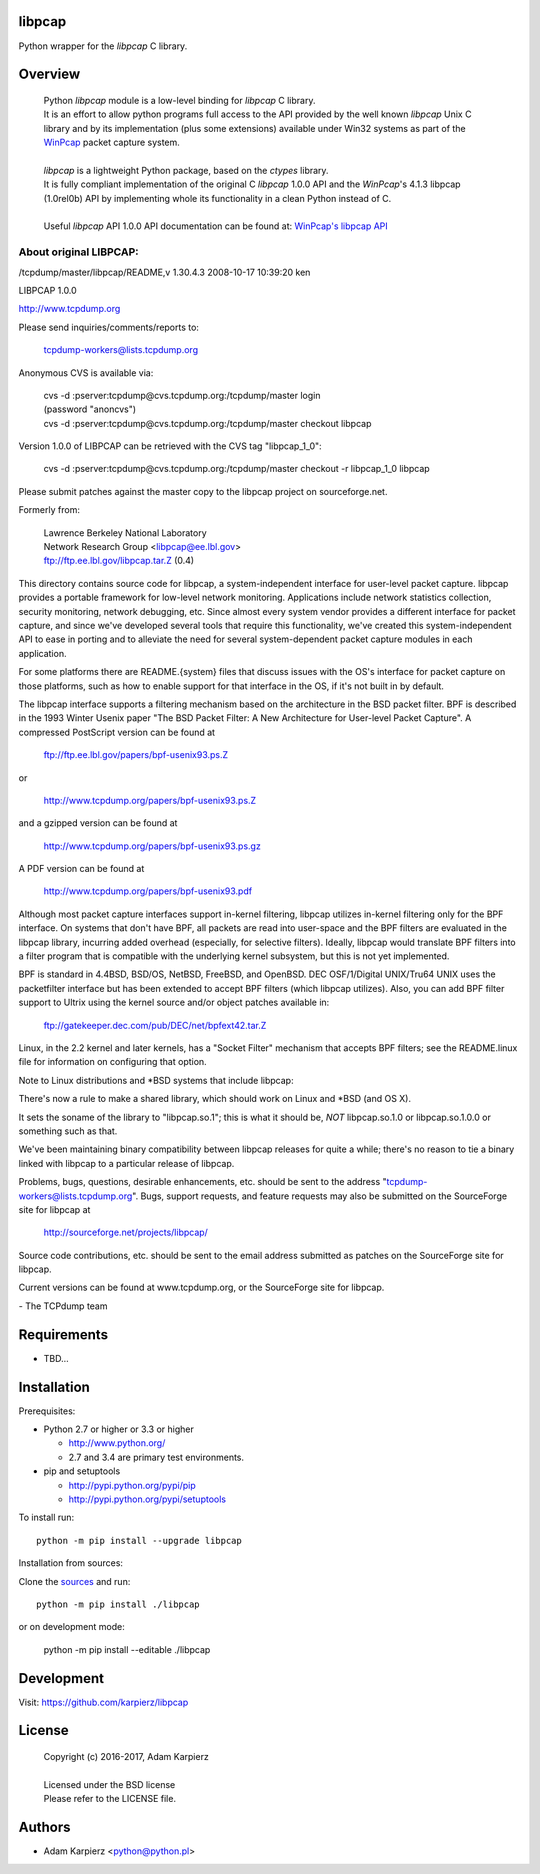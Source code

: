 libpcap
=======

Python wrapper for the *libpcap* C library.

Overview
========

  | Python *libpcap* module is a low-level binding for *libpcap* C library.
  | It is an effort to allow python programs full access to the API provided
    by the well known *libpcap* Unix C library and by its implementation
    (plus some extensions) available under Win32 systems as part of the
    `WinPcap <http://www.winpcap.org>`__ packet capture system.
  |
  | *libpcap* is a lightweight Python package, based on the *ctypes* library.
  | It is fully compliant implementation of the original C *libpcap* 1.0.0 API
    and the *WinPcap*'s 4.1.3 libpcap (1.0rel0b) API by implementing whole its
    functionality in a clean Python instead of C.
  |
  | Useful *libpcap* API 1.0.0 API documentation can be found at:
    `WinPcap's libpcap API <https://www.winpcap.org/docs/docs_412/>`__

About original LIBPCAP:
-----------------------

/tcpdump/master/libpcap/README,v 1.30.4.3 2008-10-17 10:39:20 ken

LIBPCAP 1.0.0

http://www.tcpdump.org

Please send inquiries/comments/reports to:

    tcpdump-workers@lists.tcpdump.org

Anonymous CVS is available via:

  | cvs -d :pserver:tcpdump@cvs.tcpdump.org:/tcpdump/master login
  | (password "anoncvs")

  | cvs -d :pserver:tcpdump@cvs.tcpdump.org:/tcpdump/master checkout libpcap

Version 1.0.0 of LIBPCAP can be retrieved with the CVS tag "libpcap_1_0":

  | cvs -d :pserver:tcpdump@cvs.tcpdump.org:/tcpdump/master checkout -r libpcap_1_0 libpcap

Please submit patches against the master copy to the libpcap project on
sourceforge.net.

Formerly from:

  | Lawrence Berkeley National Laboratory
  | Network Research Group <libpcap@ee.lbl.gov>
  | ftp://ftp.ee.lbl.gov/libpcap.tar.Z (0.4)

This directory contains source code for libpcap, a system-independent
interface for user-level packet capture.  libpcap provides a portable
framework for low-level network monitoring.  Applications include
network statistics collection, security monitoring, network debugging,
etc.  Since almost every system vendor provides a different interface
for packet capture, and since we've developed several tools that
require this functionality, we've created this system-independent API
to ease in porting and to alleviate the need for several
system-dependent packet capture modules in each application.

For some platforms there are README.{system} files that discuss issues
with the OS's interface for packet capture on those platforms, such as
how to enable support for that interface in the OS, if it's not built in
by default.

The libpcap interface supports a filtering mechanism based on the
architecture in the BSD packet filter.  BPF is described in the 1993
Winter Usenix paper "The BSD Packet Filter: A New Architecture for
User-level Packet Capture".  A compressed PostScript version can be
found at

    ftp://ftp.ee.lbl.gov/papers/bpf-usenix93.ps.Z

or

    http://www.tcpdump.org/papers/bpf-usenix93.ps.Z

and a gzipped version can be found at

    http://www.tcpdump.org/papers/bpf-usenix93.ps.gz

A PDF version can be found at

    http://www.tcpdump.org/papers/bpf-usenix93.pdf

Although most packet capture interfaces support in-kernel filtering,
libpcap utilizes in-kernel filtering only for the BPF interface.
On systems that don't have BPF, all packets are read into user-space
and the BPF filters are evaluated in the libpcap library, incurring
added overhead (especially, for selective filters).  Ideally, libpcap
would translate BPF filters into a filter program that is compatible
with the underlying kernel subsystem, but this is not yet implemented.

BPF is standard in 4.4BSD, BSD/OS, NetBSD, FreeBSD, and OpenBSD.  DEC
OSF/1/Digital UNIX/Tru64 UNIX uses the packetfilter interface but has
been extended to accept BPF filters (which libpcap utilizes).  Also, you
can add BPF filter support to Ultrix using the kernel source and/or
object patches available in:

    ftp://gatekeeper.dec.com/pub/DEC/net/bpfext42.tar.Z

Linux, in the 2.2 kernel and later kernels, has a "Socket Filter"
mechanism that accepts BPF filters; see the README.linux file for
information on configuring that option.

Note to Linux distributions and \*BSD systems that include libpcap:

There's now a rule to make a shared library, which should work on Linux 
and \*BSD (and OS X).

It sets the soname of the library to "libpcap.so.1"; this is what it 
should be, *NOT* libpcap.so.1.0 or libpcap.so.1.0.0 or something such as 
that.

We've been maintaining binary compatibility between libpcap releases for 
quite a while; there's no reason to tie a binary linked with libpcap to 
a particular release of libpcap.

Problems, bugs, questions, desirable enhancements, etc. should be sent
to the address "tcpdump-workers@lists.tcpdump.org".  Bugs, support
requests, and feature requests may also be submitted on the SourceForge
site for libpcap at

    http://sourceforge.net/projects/libpcap/

Source code contributions, etc. should be sent to the email address
submitted as patches on the SourceForge site for libpcap.

Current versions can be found at www.tcpdump.org, or the SourceForge
site for libpcap.

\- The TCPdump team

Requirements
============

- TBD...

Installation
============

Prerequisites:

+ Python 2.7 or higher or 3.3 or higher

  * http://www.python.org/
  * 2.7 and 3.4 are primary test environments.

+ pip and setuptools

  * http://pypi.python.org/pypi/pip
  * http://pypi.python.org/pypi/setuptools

To install run::

    python -m pip install --upgrade libpcap

Installation from sources:

Clone the `sources <https://github.com/karpierz/libpcap>`__ and run::

    python -m pip install ./libpcap

or on development mode:

    python -m pip install --editable ./libpcap

Development
===========

Visit: https://github.com/karpierz/libpcap

License
=======

  | Copyright (c) 2016-2017, Adam Karpierz
  |
  | Licensed under the BSD license
  | Please refer to the LICENSE file.

Authors
=======

* Adam Karpierz <python@python.pl>
